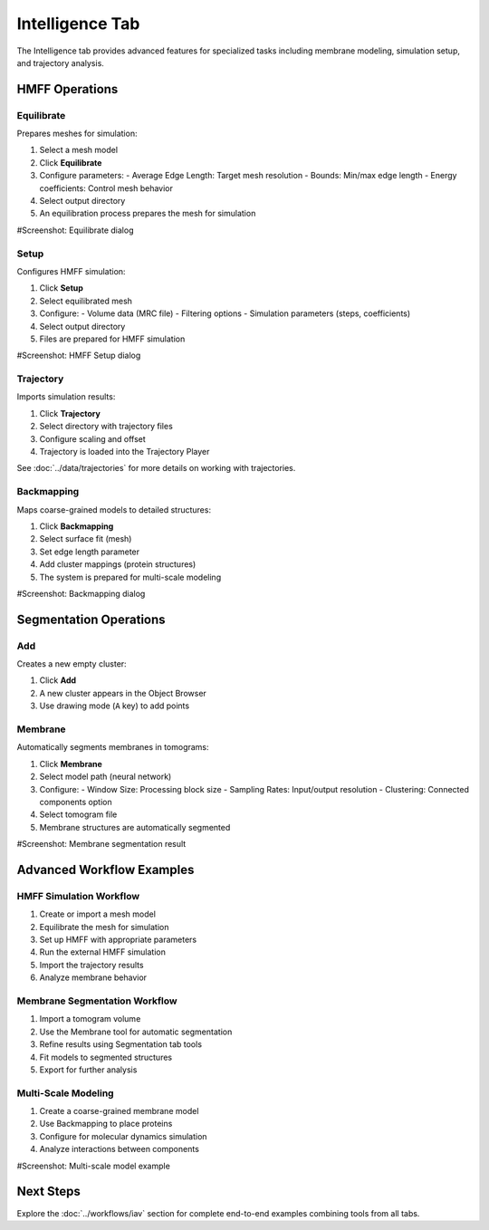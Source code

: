 =================
Intelligence Tab
=================

The Intelligence tab provides advanced features for specialized tasks including membrane modeling, simulation setup, and trajectory analysis.

.. figure:: ../../_static/tutorial/tabs/intelligence_tab.png
    :width: 100 %
    :align: center

HMFF Operations
===============

Equilibrate
-----------

Prepares meshes for simulation:

1. Select a mesh model
2. Click **Equilibrate**
3. Configure parameters:
   - Average Edge Length: Target mesh resolution
   - Bounds: Min/max edge length
   - Energy coefficients: Control mesh behavior
4. Select output directory
5. An equilibration process prepares the mesh for simulation

#Screenshot: Equilibrate dialog

Setup
-----

Configures HMFF simulation:

1. Click **Setup**
2. Select equilibrated mesh
3. Configure:
   - Volume data (MRC file)
   - Filtering options
   - Simulation parameters (steps, coefficients)
4. Select output directory
5. Files are prepared for HMFF simulation

#Screenshot: HMFF Setup dialog

Trajectory
----------

Imports simulation results:

1. Click **Trajectory**
2. Select directory with trajectory files
3. Configure scaling and offset
4. Trajectory is loaded into the Trajectory Player

See :doc:`../data/trajectories` for more details on working with trajectories.

Backmapping
-----------

Maps coarse-grained models to detailed structures:

1. Click **Backmapping**
2. Select surface fit (mesh)
3. Set edge length parameter
4. Add cluster mappings (protein structures)
5. The system is prepared for multi-scale modeling

#Screenshot: Backmapping dialog

Segmentation Operations
=======================

Add
---

Creates a new empty cluster:

1. Click **Add**
2. A new cluster appears in the Object Browser
3. Use drawing mode (``A`` key) to add points

Membrane
--------

Automatically segments membranes in tomograms:

1. Click **Membrane**
2. Select model path (neural network)
3. Configure:
   - Window Size: Processing block size
   - Sampling Rates: Input/output resolution
   - Clustering: Connected components option
4. Select tomogram file
5. Membrane structures are automatically segmented

#Screenshot: Membrane segmentation result

Advanced Workflow Examples
==========================

HMFF Simulation Workflow
------------------------

1. Create or import a mesh model
2. Equilibrate the mesh for simulation
3. Set up HMFF with appropriate parameters
4. Run the external HMFF simulation
5. Import the trajectory results
6. Analyze membrane behavior

Membrane Segmentation Workflow
------------------------------

1. Import a tomogram volume
2. Use the Membrane tool for automatic segmentation
3. Refine results using Segmentation tab tools
4. Fit models to segmented structures
5. Export for further analysis

Multi-Scale Modeling
--------------------

1. Create a coarse-grained membrane model
2. Use Backmapping to place proteins
3. Configure for molecular dynamics simulation
4. Analyze interactions between components

#Screenshot: Multi-scale model example

Next Steps
==========
Explore the :doc:`../workflows/iav` section for complete end-to-end examples combining tools from all tabs.
